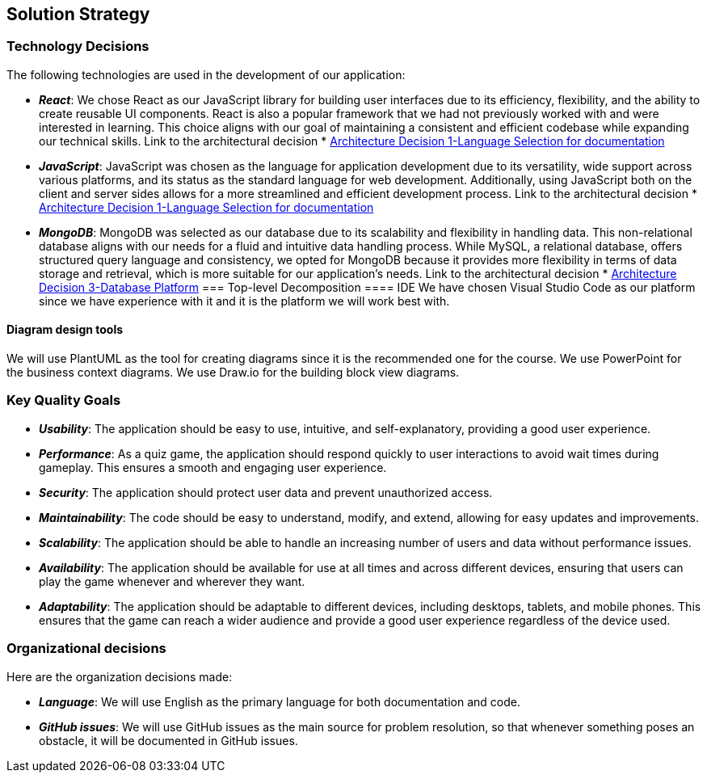 [[section-solution-strategy]]

== Solution Strategy

=== Technology Decisions

The following technologies are used in the development of our application:

* *_React_*: We chose React as our JavaScript library for building user interfaces due to its efficiency, flexibility, and the ability to create reusable UI components. React is also a popular framework that we had not previously worked with and were interested in learning. This choice aligns with our goal of maintaining a consistent and efficient codebase while expanding our technical skills. Link to the architectural decision * https://github.com/Arquisoft/wiq_es05c/wiki/Architecture-Decision-1[Architecture Decision 1-Language Selection for documentation]
* *_JavaScript_*: JavaScript was chosen as the language for application development due to its versatility, wide support across various platforms, and its status as the standard language for web development. Additionally, using JavaScript both on the client and server sides allows for a more streamlined and efficient development process. Link to the architectural decision * https://github.com/Arquisoft/wiq_es05c/wiki/Architecture-Decision-1[Architecture Decision 1-Language Selection for documentation]
* *_MongoDB_*: MongoDB was selected as our database due to its scalability and flexibility in handling data. This non-relational database aligns with our needs for a fluid and intuitive data handling process. While MySQL, a relational database, offers structured query language and consistency, we opted for MongoDB because it provides more flexibility in terms of data storage and retrieval, which is more suitable for our application's needs. Link to the architectural decision * https://github.com/Arquisoft/wiq_es05c/wiki/Architecture-Decision-3[Architecture Decision 3-Database Platform]
=== Top-level Decomposition
==== IDE
We have chosen Visual Studio Code as our platform since we have experience with it and it is the platform we will work best with.

==== Diagram design tools
We will use PlantUML as the tool for creating diagrams since it is the recommended one for the course.
We use PowerPoint for the business context diagrams.
We use Draw.io for the building block view diagrams.

=== Key Quality Goals

* *_Usability_*: The application should be easy to use, intuitive, and self-explanatory, providing a good user experience.
* *_Performance_*: As a quiz game, the application should respond quickly to user interactions to avoid wait times during gameplay. This ensures a smooth and engaging user experience.
* *_Security_*: The application should protect user data and prevent unauthorized access.
* *_Maintainability_*: The code should be easy to understand, modify, and extend, allowing for easy updates and improvements.
* *_Scalability_*: The application should be able to handle an increasing number of users and data without performance issues.
* *_Availability_*: The application should be available for use at all times and across different devices, ensuring that users can play the game whenever and wherever they want.
* *_Adaptability_*: The application should be adaptable to different devices, including desktops, tablets, and mobile phones. This ensures that the game can reach a wider audience and provide a good user experience regardless of the device used.

=== Organizational decisions

Here are the organization decisions made:

* *_Language_*: We will use English as the primary language for both documentation and code.
* *_GitHub issues_*: We will use GitHub issues as the main source for problem resolution, so that whenever something poses an obstacle, it will be documented in GitHub issues.